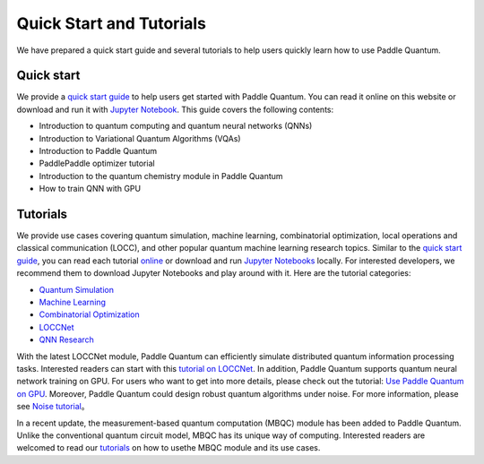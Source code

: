 Quick Start and Tutorials
=========================

We have prepared a quick start guide and several tutorials to help users quickly learn how to use Paddle Quantum.

.. _header-n33:

Quick start
-----------

We provide a `quick start guide </quick-start/overview.html>`__\  to help users get started with Paddle Quantum. You can read it online on this website or download and run it with `Jupyter Notebook <https://github.com/PaddlePaddle/Quantum/tree/master/introduction>`__. This guide covers the following contents:

- Introduction to quantum computing and quantum neural networks (QNNs)
- Introduction to Variational Quantum Algorithms (VQAs)
- Introduction to Paddle Quantum
- PaddlePaddle optimizer tutorial
- Introduction to the quantum chemistry module in Paddle Quantum
- How to train QNN with GPU

Tutorials
---------

We provide use cases covering quantum simulation, machine learning, combinatorial optimization, local operations and classical communication (LOCC), and other popular quantum machine learning research topics.
Similar to the \ `quick start guide </quick-start/overview.html>`__\ , you can read each tutorial `online </tutorials/overview.html>`__ or download and run `Jupyter Notebooks <https://github.com/PaddlePaddle/Quantum/tree/master/tutorials>`__\  locally.
For interested developers, we recommend them to download Jupyter Notebooks and play around with it. Here are the tutorial categories:

- `Quantum Simulation <https://github.com/PaddlePaddle/Quantum/blob/master/tutorials/quantum_simulation>`__
- `Machine Learning <https://github.com/PaddlePaddle/Quantum/blob/master/tutorials/machine_learning>`__
- `Combinatorial Optimization <https://github.com/PaddlePaddle/Quantum/blob/master/tutorials/combinatorial_optimization>`__
- `LOCCNet <https://github.com/PaddlePaddle/Quantum/blob/master/tutorials/locc>`__
- `QNN Research <https://github.com/PaddlePaddle/Quantum/blob/master/tutorials/qnn_research>`__

With the latest LOCCNet module, Paddle Quantum can efficiently simulate distributed quantum information processing tasks. Interested readers can
start with this `tutorial on LOCCNet </tutorials/loccnet/loccnet-framework.html>`__. In addition, Paddle Quantum supports quantum neural
network training on GPU. For users who want to get into more details, please check out the tutorial: `Use Paddle Quantum on GPU </quick-start/use-paddle-quantum-on-gpu.html>`__.
Moreover, Paddle Quantum could design robust quantum algorithms under noise.
For more information, please see `Noise tutorial </tutorials/qnn-research/simulating-noisy-quantum-circuits-with-paddle-quantum.html>`__。

In a recent update, the measurement-based quantum computation (MBQC) module has been added to Paddle Quantum. Unlike the conventional quantum circuit model, MBQC has its unique way of computing.
Interested readers are welcomed to read our `tutorials </tutorials/measurement-based-quantum-computation/measurement-based-quantum-computation-module.html>`__\  on how to usethe MBQC module and its use cases.
